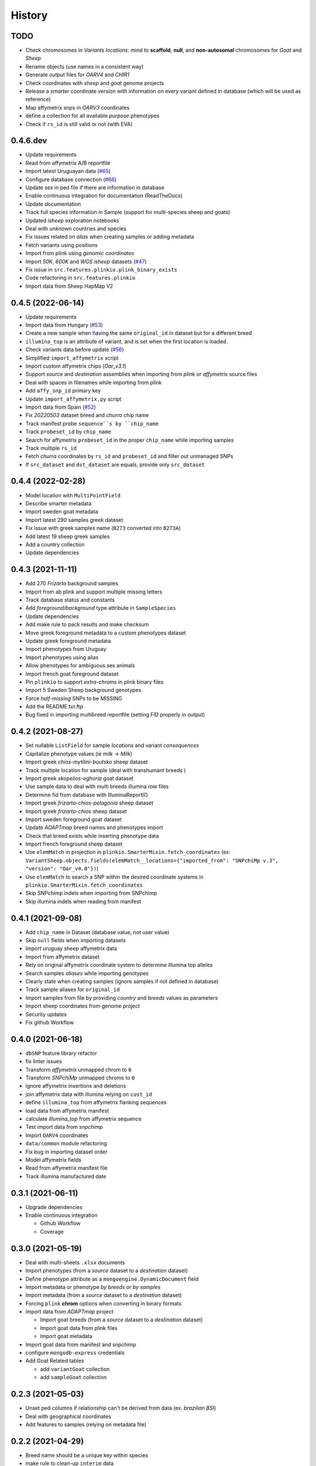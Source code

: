 =======
History
=======

TODO
----

* Check chromosomes in *Variants locations*: mind to **scaffold**, **null**, and
  **non-autosomal** chromosomes for *Goat* and *Sheep*
* Rename objects (use names in a consistent way)
* Generate output files for *OARV4* and *CHIR1*
* Check coordinates with *sheep* and *goat* genome projects
* Release a *smarter* coordinate version with information on every variant defined
  in database (which will be used as reference)
* Map affymetrix snps in *OARV3* coordinates
* define a collection for all available *purpose* phenotypes
* Check if ``rs_id`` is still valid or not (with EVA)

0.4.6.dev
---------

* Update requirements
* Read from affymetrix A/B reportfile
* Import latest Uruguayan data (`#65 <https://github.com/cnr-ibba/SMARTER-database/issues/65>`__)
* Configure database connection (`#66 <https://github.com/cnr-ibba/SMARTER-database/issues/66>`__)
* Update sex in ped file if there are information in database
* Enable continuous integration for documentation (ReadTheDocs)
* Update documentation
* Track full species information in Sample (support for multi-species sheep and goats)
* Updated *isheep* exploration notebooks
* Deal with *unknown* countries and species
* Fix issues related on *alias* when creating samples or adding metadata
* Fetch variants using positions
* Import from plink using *genomic coordinates*
* Import *50K*, *600K* and *WGS isheep* datasets (`#47 <https://github.com/cnr-ibba/SMARTER-database/issues/47>`__)
* Fix issue in ``src.features.plinkio.plink_binary_exists``
* Code refactoring in ``src.features.plinkio``
* Import data from Sheep HapMap V2

0.4.5 (2022-06-14)
------------------

* Update requirements
* Import data from Hungary (`#53 <https://github.com/cnr-ibba/SMARTER-database/issues/53>`__)
* Create a new sample when having the same ``original_id`` in dataset but for a different breed
* ``illumina_top`` is an attribute of variant, and is set when the first location
  is loaded.
* Check variants data before update (`#56 <https://github.com/cnr-ibba/SMARTER-database/issues/56>`__)
* Simplified ``import_affymetrix`` script
* Import custom affymetrix chips (*Oar_v3.1*)
* Support *source* and *destination* assemblies when importing from *plink* or
  *affymetrix* source files
* Deal with spaces in filenames while importing from plink
* Add ``affy_snp_id`` primary key
* Update ``import_affymetrix.py`` script
* Import data from Spain (`#52 <https://github.com/cnr-ibba/SMARTER-database/issues/52>`__)
* Fix *20220503* dataset breed and *churra* chip name
* Track manifest probe ``sequence``s by ``chip_name``
* Track ``probeset_id`` by ``chip_name``
* Search for affymetrix ``probeset_id`` in the proper ``chip_name`` while importing
  samples
* Track multiple ``rs_id``
* Fetch *churra* coordinates by ``rs_id`` and ``probeset_id`` and filter out unmanaged
  SNPs
* If ``src_dataset`` and ``dst_dataset`` are equals, provide only ``src_dataset``

0.4.4 (2022-02-28)
------------------

* Model location with ``MultiPointField``
* Describe smarter metadata
* Import sweden goat metadata
* Import latest 290 samples greek dataset
* Fix issue with greek samples name (``B273`` converted into ``B273A``)
* Add latest 19 sheep greek samples
* Add a country collection
* Update dependencies

0.4.3 (2021-11-11)
------------------

* Add 270 *Frizarta* background samples
* Import from ab plink and support multiple missing letters
* Track database status and constants
* Add *foreground/background* type attribute in ``SampleSpecies``
* Update dependencies
* Add make rule to pack results and make checksum
* Move greek foreground metadata to a custom phenotypes dataset
* Update greek foreground metadata
* Import phenotypes from Uruguay
* Import phenotypes using alias
* Allow phenotypes for ambiguous sex animals
* Import french goat foreground dataset
* Pin ``plinkio`` to support *extra-chroms* in plink binary files
* Import 5 Sweden Sheep background genotypes
* Force *half-missing* SNPs to be MISSING
* Add the README.txt.ftp
* Bug fixed in importing multibreed reportfile (setting FID properly in output)

0.4.2 (2021-08-27)
------------------

* Set nullable ``ListField`` for sample *locations* and variant *consequences*
* Capitalize phenotype values (ie *milk* -> *Milk*)
* Import greek *chios-mytilini-boutsko* sheep dataset
* Track multiple location for sample (deal with transhumant breeds )
* Import greek *skopelios-eghoria* goat dataset
* Use sample data to deal with multi breeds illumina row files
* Determine fid from database with IlluminaReportIO
* Import greek *frizarta-chios-pelagonia* sheep dataset
* Import greek *frizarta-chios* sheep dataset
* Import sweden foreground goat dataset
* Update *ADAPTmap* breed names and phenotypes import
* Check that breed exists while inserting phenotype data
* Import french foreground sheep dataset
* Use ``elemMatch`` in projection in ``plinkio.SmarterMixin.fetch_coordinates``
  (ex: ``VariantSheep.objects.fields(elemMatch__locations={"imported_from": "SNPchiMp v.3", "version": "Oar_v4.0"})``)
* Use ``elemMatch`` to search a SNP within the desired coordinate systems in ``plinkio.SmarterMixin.fetch_coordinates``
* Skip SNPchimp indels when importing from SNPchimp
* Skip illumina indels when reading from manifest

0.4.1 (2021-09-08)
------------------

* Add ``chip_name`` in Dataset (database value, not user value)
* Skip ``null`` fields when importing datasets
* Import uruguay sheep affymetrix data
* Import from affymetrix dataset
* Rely on original affymetrix coordinate system to determine illumina top alleles
* Search samples *aliases* while importing genotypes
* Clearly state when creating samples (ignore samples if not defined in database)
* Track sample aliases for ``original_id``
* Import samples from file by providing *country* and *breeds* values as parameters
* Import sheep coordinates from genome project
* Security updates
* Fix github Workflow

0.4.0 (2021-06-18)
------------------

* ``dbSNP`` feature library refactor
* fix linter issues
* Transform *affymetrix* unmapped chrom to ``0``
* Transform *SNPchiMp* unmapped chroms to ``0``
* ignore affymetrix insertions and deletions
* join affymetrix data with illumina relying on ``cust_id``
* define ``illumina_top`` from affymetrix flanking sequences
* load data from affymetrix manifest
* calculate *illumina_top* from affymetrix sequence
* Test import data from *snpchimp*
* Import ``OARV4`` coordinates
* ``data/common`` module refactoring
* Fix bug in importing dataset order
* Model affymetrix fields
* Read from affymetrix manifest file
* Track illumina manufactured date

0.3.1 (2021-06-11)
------------------

* Upgrade dependencies
* Enable continuous integration

  - Github Workflow
  - Coverage

0.3.0 (2021-05-19)
------------------

* Deal with multi-sheets ``.xlsx`` documents
* Import phenotypes (from a *source* dataset to a *destination* dataset)
* Define phenotype attribute as a ``mongoengine.DynamicDocument`` field
* Import metadata or phenotype *by breeds* or *by samples*
* Import metadata (from a *source* dataset to a *destination* dataset)
* Forcing ``plink`` **chrom** options when converting in binary formats
* import data from *ADAPTmap* project

  - Import goat breeds (from a *source* dataset to a *destination* dataset)
  - Import goat data from plink files
  - Import goat metadata

* Import goat data from manifest and snpchimp
* configure ``mongodb-express`` credentials
* Add Goat Related tables

  - add ``variantGoat`` collection
  - add ``sampleGoat`` collection

0.2.3 (2021-05-03)
------------------

* Unset ped columns if relationship can't be derived from data (ex. *brazilian BSI*)
* Deal with geographical coordinates
* Add features to samples (relying on metadata file)

0.2.2 (2021-04-29)
------------------

* Breed name should be a unique key within species
* make rule to clean-up ``interim`` data
* skip already processed file from import
* Deal with ``mother_id`` and ``father_id`` (search for ``smarter_id`` in database)
* Deal with multi-countries dataset

  - track country in aliases while importing breeds from dataset

0.2.1 (2021-04-22)
------------------

* Track ``chip_name`` with samples
* Deal with binary plink files
* Search breed by *aliases* used in ``dataset``:

  - match *fid* with breed *aliases* in ``dataset``
  - store *aliases* by ``dataset``

* Add breeds from ``.xlsx`` files

0.2.0 (2021-04-15)
------------------

* Merge multiple files per dataset
* Import from an *illumina report* file
* Deal with *AB* allele coding
* Deal with plink text files using modules
* Fix *SNPchiMp* data import
* Determine ``illumina_top`` coding as a *property* relying on database data
* Support multi-manifest upload (extend database with *HD* chip)
* Deal with compressed manifest
* Add breeds with *CLI*
* Check coordinates format relying on *DRM*
* Test stuff with ``mongomock``

0.1.0 (2021-03-29)
------------------

* Start with project documentation
* Explore background datasets
* Merge plink binary files
* Convert from ``forward`` to ``illumina_top`` coordinates
* Convert to plink binary format
* Manage database credentials
* Import samples into ``smarter`` database while fixing coordinates and genotypes
* Configure tox and sphinx environments
* Model breeds in ``smarter`` database
* Import *datasets* into database
* Read from *dbSNP xml dump* file
* Import *SNPchiMp* data into ``smarter`` database
* Import *Illumina manifest* data into database
* Model objects with ``mongoengine``
* Model *smarter ids*
* Configure environments, requirements and dependencies
